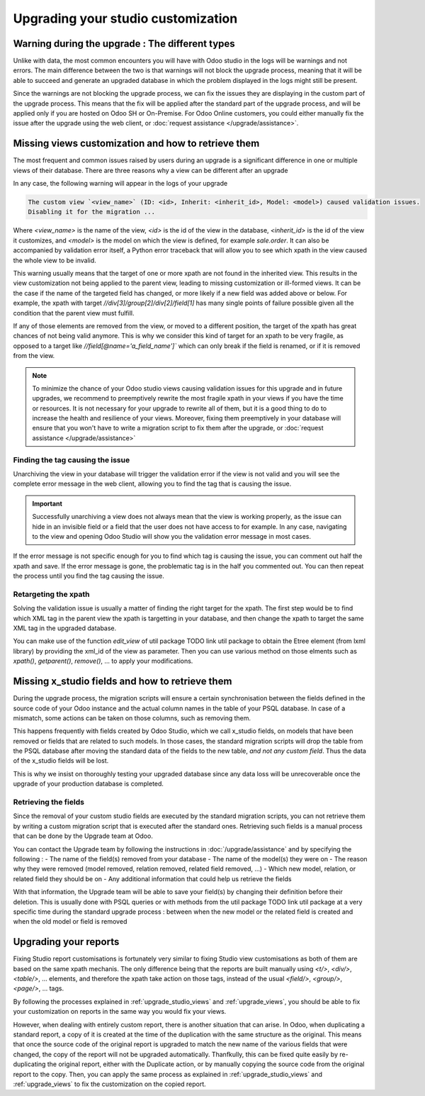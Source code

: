 ===================================
Upgrading your studio customization
===================================

Warning during the upgrade : The different types
------------------------------------------------

Unlike with data, the most common encounters you will have with Odoo studio in the logs will be warnings and not errors. The main difference between the two is that warnings will not block the upgrade process, meaning that it will be able to succeed and generate an upgraded database in which the problem displayed in the logs might still be present. 

Since the warnings are not blocking the upgrade process, we can fix the issues they are displaying in the custom part of the upgrade process. This means that the fix will be applied after the standard part of the upgrade process, and will be applied only if you are hosted on Odoo SH or On-Premise. For Odoo Online customers, you could either manually fix the issue after the upgrade using the web client, or :doc:`request assistance </upgrade/assistance>`.

.. _upgrade_studio_views:

Missing views customization and how to retrieve them
----------------------------------------------------

The most frequent and common issues raised by users during an upgrade is a significant difference in one or multiple views of their database. There are three reasons why a view can be different after an upgrade

.. tabs::

    .. group-tab:: A view you did not modify is different

        The change you notice is due to the change of the standard code of Odoo which is normal when upgrading to a new version.

    .. group-tab:: A view you modified with Odoo Studio is different

        If the source code of a standard view has changed, it may invalidate your custom view due to the nature of Odoo Studio customizations. In this case, you will have to adapt the code of your Odoo Studio view to match the new version view which is explained in :ref:`retargeting_the_xpath`

    .. group-tab:: A view you modified with a custom module is different

        This situation is covered in :ref:`Advanced : Upgrading your view inheritance <upgrade_views>`.

In any case, the following warning will appear in the logs of your upgrade

.. code-block:: 

    The custom view `<view_name>` (ID: <id>, Inherit: <inherit_id>, Model: <model>) caused validation issues.
    Disabling it for the migration ...

Where `<view_name>` is the name of the view, `<id>` is the id of the view in the database, `<inherit_id>` is the id of the view it customizes, and `<model>` is the model on which the view is defined, for example `sale.order`. It can also be accompanied by validation error itself, a Python error traceback that will allow you to see which xpath in the view caused the whole view to be invalid.

.. example::
    .. code-block:: console

        2023-09-04 15:04:33,686 28 INFO database odoo.addons.base.models.ir_ui_view: Element '<xpath expr="//group[field[@name='activity_summary']]">' cannot be located in parent view

        View name: Odoo Studio: crm.lead.tree.opportunity customization
        Error context:
        view: ir.ui.view(1137,)
        xmlid: studio_customization.odoo_studio_crm_lead_378fc723-a146-2f5b-b6a7-a2f7e15922f8
        view.model: crm.lead
        view.parent: ir.ui.view(902,)
        
        2023-09-04 15:04:34,315 28 WARNING db_1146520 odoo.addons.base.maintenance.migrations.base.pre-models-ir_ui_view: The custom view `Odoo Studio: crm.lead.tree.opportunity customization` (ID: 1137, Inherit: 902, Model: crm.lead) caused validation issues.
        Disabling it for the migration ...

This warning usually means that the target of one or more xpath are not found in the inherited view. This results in the view customization not being applied to the parent view, leading to missing customization or ill-formed views. It can be the case if the name of the targeted field has changed, or more likely if a new field was added above or below. For example, the xpath with target `//div[3]/group[2]/div[2]/field[1]` has many single points of failure possible given all the condition that the parent view must fulfill.

If any of those elements are removed from the view, or moved to a different position, the target of the xpath has great chances of not being valid anymore. This is why we consider this kind of target for an xpath to be very fragile, as opposed to a target like `//field[@name='a_field_name']`` which can only break if the field is renamed, or if it is removed from the view.

.. note::
    To minimize the chance of your Odoo studio views causing validation issues for this upgrade and in future upgrades, we recommend to preemptively rewrite the most fragile xpath in your views if you have the time or resources. It is not necessary for your upgrade to rewrite all of them, but it is a good thing to do to increase the health and resilience of your views. Moreover, fixing them preemptively in your database will ensure that you won't have to write a migration script to fix them after the upgrade, or :doc:`request assistance </upgrade/assistance>`

.. seealso::
    :ref:`reference/views`
    :ref:`reference/views/inheritance`

Finding the tag causing the issue
=================================

Unarchiving the view in your database will trigger the validation error if the view is not valid and you will see the complete error message in the web client, allowing you to find the tag that is causing the issue.

.. important::
    Successfully unarchiving a view does not always mean that the view is working properly, as the issue can hide in an invisible field or a field that the user does not have access to for example. In any case, navigating to the view and opening Odoo Studio will show you the validation error message in most cases.

If the error message is not specific enough for you to find which tag is causing the issue, you can comment out half the xpath and save. If the error message is gone, the problematic tag is in the half you commented out. You can then repeat the process until you find the tag causing the issue.

.. _retargeting_the_xpath:

Retargeting the xpath
=====================

Solving the validation issue is usually a matter of finding the right target for the xpath. The first step would be to find which XML tag in the parent view the xpath is targetting in your database, and then change the xpath to target the same XML tag in the upgraded database.

You can make use of the function `edit_view` of util package TODO link util package to obtain the Etree element (from lxml library) by providing the xml_id of the view as parameter. Then you can use various method on those elments such as `xpath()`, `getparent()`, `remove()`, ... to apply your modifications.

.. example::
    .. code-block:: python

        with util.edit_view(cr, "studio_customization.odoo_studio_project__e2f15f1a-2bdb-4003-a36e-ed72391a9fa2") as arch:
            node = arch.xpath("""//xpath[@expr="//group[field[@name='activity_summary']]"]""")[0]
            node.attrib["expr"] = "//field[@name='activity_summary']"

Missing x_studio fields and how to retrieve them
------------------------------------------------

During the upgrade process, the migration scripts will ensure a certain synchronisation between the fields defined in the source code of your Odoo instance and the actual column names in the table of your PSQL database. In case of a mismatch, some actions can be taken on those columns, such as removing them.

This happens frequently with fields created by Odoo Studio, which we call x_studio fields, on models that have been removed or fields that are related to such models. In those cases, the standard migration scripts will drop the table from the PSQL database after moving the standard data of the fields to the new table, *and not any custom field*. Thus the data of the x_studio fields will be lost.

.. example::
    In the upgrade between Odoo 12 and Odoo 13, the model `account.invoice` was merged with `account.move` and was then subsequentely removed. The standard migrations scripts took care of moving the standard data from the PSQL table `account_invoice` to `account_move`, such as the columns `partner_id`, `name`, `amount_residual`, ...  but any custom field created by the user will not be automatically moved. Then, once the migration of the data to `account_move` is completed, the table `account_invoice` is dropped, with all the custom data still in it.

This is why we insist on thoroughly testing your upgraded database since any data loss will be unrecoverable once the upgrade of your production database is completed.

Retrieving the fields
=====================

Since the removal of your custom studio fields are executed by the standard migration scripts, you can not retrieve them by writing a custom migration script that is executed after the standard ones. Retrieving such fields is a manual process that can be done by the Upgrade team at Odoo. 

You can contact the Upgrade team by following the instructions in :doc:`/upgrade/assistance` and by specifying the following : 
- The name of the field(s) removed from your database
- The name of the model(s) they were on
- The reason why they were removed (model removed, relation removed, related field removed, ...)
- Which new model, relation, or related field they should be on
- Any additional information that could help us retrieve the fields

With that information, the Upgrade team will be able to save your field(s) by changing their definition before their deletion. This is usually done with PSQL queries or with methods from the util package TODO link util package at a very specific time during the standard upgrade process : between when the new model or the related field is created and when the old model or field is removed

Upgrading your reports
----------------------

Fixing Studio report customisations is fortunately very similar to fixing Studio view customisations as both of them are based on the same xpath mechanis. The only difference being that the reports are built manually using `<t/>`, `<div/>`, `<table/>`, ... elements, and therefore the xpath take action on those tags, instead of the usual `<field/>`, `<group/>`, `<page/>`, ... tags.

By following the processes explained in :ref:`upgrade_studio_views` and :ref:`upgrade_views`, you should be able to fix your customization on reports in the same way you would fix your views.

However, when dealing with entirely custom report, there is another situation that can arise. In Odoo, when duplicating a standard report, a copy of it is created at the time of the duplication with the same structure as the original. This means that once the source code of the original report is upgraded to match the new name of the various fields that were changed, the copy of the report will not be upgraded automatically. Thanfkully, this can be fixed quite easily by re-duplicating the original report, either with the Duplicate action, or by manually copying the source code from the original report to the copy. Then, you can apply the same process as explained in :ref:`upgrade_studio_views` and :ref:`upgrade_views` to fix the customization on the copied report.